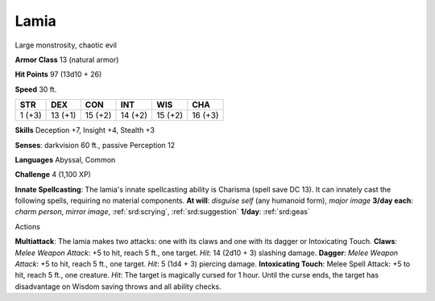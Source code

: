 
.. _srd:lamia:

Lamia
-----

Large monstrosity, chaotic evil

**Armor Class** 13 (natural armor)

**Hit Points** 97 (13d10 + 26)

**Speed** 30 ft.

+----------+-----------+-----------+-----------+-----------+-----------+
| STR      | DEX       | CON       | INT       | WIS       | CHA       |
+==========+===========+===========+===========+===========+===========+
| 1 (+3)   | 13 (+1)   | 15 (+2)   | 14 (+2)   | 15 (+2)   | 16 (+3)   |
+----------+-----------+-----------+-----------+-----------+-----------+

**Skills** Deception +7, Insight +4, Stealth +3

**Senses**: darkvision 60 ft., passive Perception 12

**Languages** Abyssal, Common

**Challenge** 4 (1,100 XP)

**Innate Spellcasting**: The lamia's innate spellcasting ability is
Charisma (spell save DC 13). It can innately cast the following spells,
requiring no material components. **At will**: *disguise self* (any
humanoid form), *major image* **3/day each**: *charm person*, *mirror
image*, :ref:`srd:scrying`, :ref:`srd:suggestion` **1/day**: :ref:`srd:geas`

Actions

**Multiattack**: The lamia makes two attacks: one with its claws and one
with its dagger or Intoxicating Touch. **Claws**: *Melee Weapon Attack*:
+5 to hit, reach 5 ft., one target. *Hit*: 14 (2d10 + 3) slashing
damage. **Dagger**: *Melee Weapon Attack*: +5 to hit, reach 5 ft., one
target. *Hit*: 5 (1d4 + 3) piercing damage. **Intoxicating Touch**:
Melee Spell Attack: +5 to hit, reach 5 ft., one creature. *Hit*: The
target is magically cursed for 1 hour. Until the curse ends, the target
has disadvantage on Wisdom saving throws and all ability checks.

